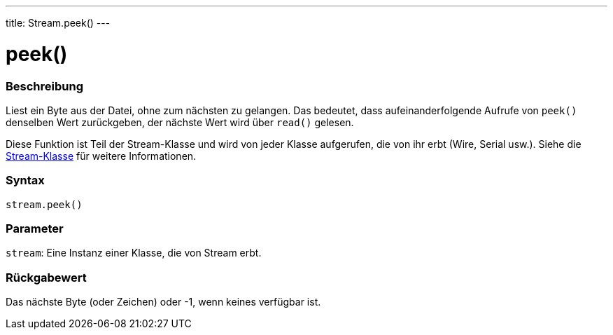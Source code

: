 ---
title: Stream.peek()
---




= peek()


// OVERVIEW SECTION STARTS
[#overview]
--

[float]
=== Beschreibung
Liest ein Byte aus der Datei, ohne zum nächsten zu gelangen. Das bedeutet, dass aufeinanderfolgende Aufrufe von `peek()` denselben Wert zurückgeben, der nächste Wert wird über `read()` gelesen.

Diese Funktion ist Teil der Stream-Klasse und wird von jeder Klasse aufgerufen, die von ihr erbt (Wire, Serial usw.). Siehe die link:../../stream[Stream-Klasse] für weitere Informationen.
[%hardbreaks]


[float]
=== Syntax
`stream.peek()`


[float]
=== Parameter
`stream`: Eine Instanz einer Klasse, die von Stream erbt.


[float]
=== Rückgabewert
Das nächste Byte (oder Zeichen) oder -1, wenn keines verfügbar ist.

--
// OVERVIEW SECTION ENDS




// HOW TO USE SECTION STARTS
[#howtouse]
--

--
// HOW TO USE SECTION ENDS
